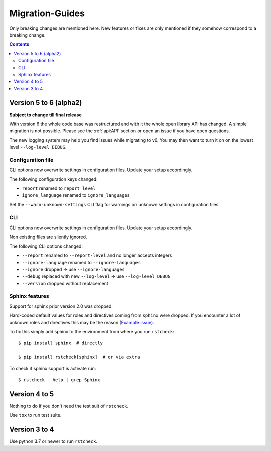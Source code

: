 .. highlight:: console

Migration-Guides
================

Only breaking changes are mentioned here. New features or fixes are only mentioned if they
somehow correspond to a breaking change.


.. contents::


Version 5 to 6 (alpha2)
-----------------------

**Subject to change till final release**

With version 6 the whole code base was restructured and with it the whole open library API
has changed. A simple migration is not possible. Please see the :ref:`api:API` section or
open an issue if you have open questions.

The new logging system may help you find issues while migrating to v6.
You may then want to turn it on on the lowest level ``--log-level DEBUG``.


Configuration file
~~~~~~~~~~~~~~~~~~

CLI options now overwrite settings in configuration files. Update your setup accordingly.

The following configuration keys changed:

- ``report`` renamed to ``report_level``
- ``ignore_language`` renamed to ``ignore_languages``

Set the ``--warn-unknown-settings`` CLI flag for warnings on unknown settings in
configuration files.


CLI
~~~

CLI options now overwrite settings in configuration files. Update your setup accordingly.

Non existing files are silently ignored.

The following CLI options changed:

- ``--report`` renamed to ``--report-level`` and no longer accepts integers
- ``--ignore-language`` renamed to ``--ignore-languages``
- ``--ignore`` dropped -> use ``--ignore-languages``
- ``--debug`` replaced with new ``--log-level`` -> use ``--log-level DEBUG``
- ``--version`` dropped without replacement


Sphinx features
~~~~~~~~~~~~~~~

Support for sphinx prior version 2.0 was dropped.

Hard-coded default values for roles and directives coming from ``sphinx`` were dropped.
If you encounter a lot of unknown roles and directives this may be the reason
(`Example issue`_).

To fix this simply add sphinx to the environment from where you run ``rstcheck``::

   $ pip install sphinx  # directly

   $ pip install rstcheck[sphinx]  # or via extra

To check if sphinx support is activate run::

   $ rstcheck --help | grep Sphinx


Version 4 to 5
--------------

Nothing to do if you don't need the test suit of ``rstcheck``.

Use ``tox`` to run test suite.


Version 3 to 4
--------------

Use python 3.7 or newer to run ``rstcheck``.

.. highlight:: default


.. _Example issue: https://github.com/rstcheck/rstcheck/issues/109
